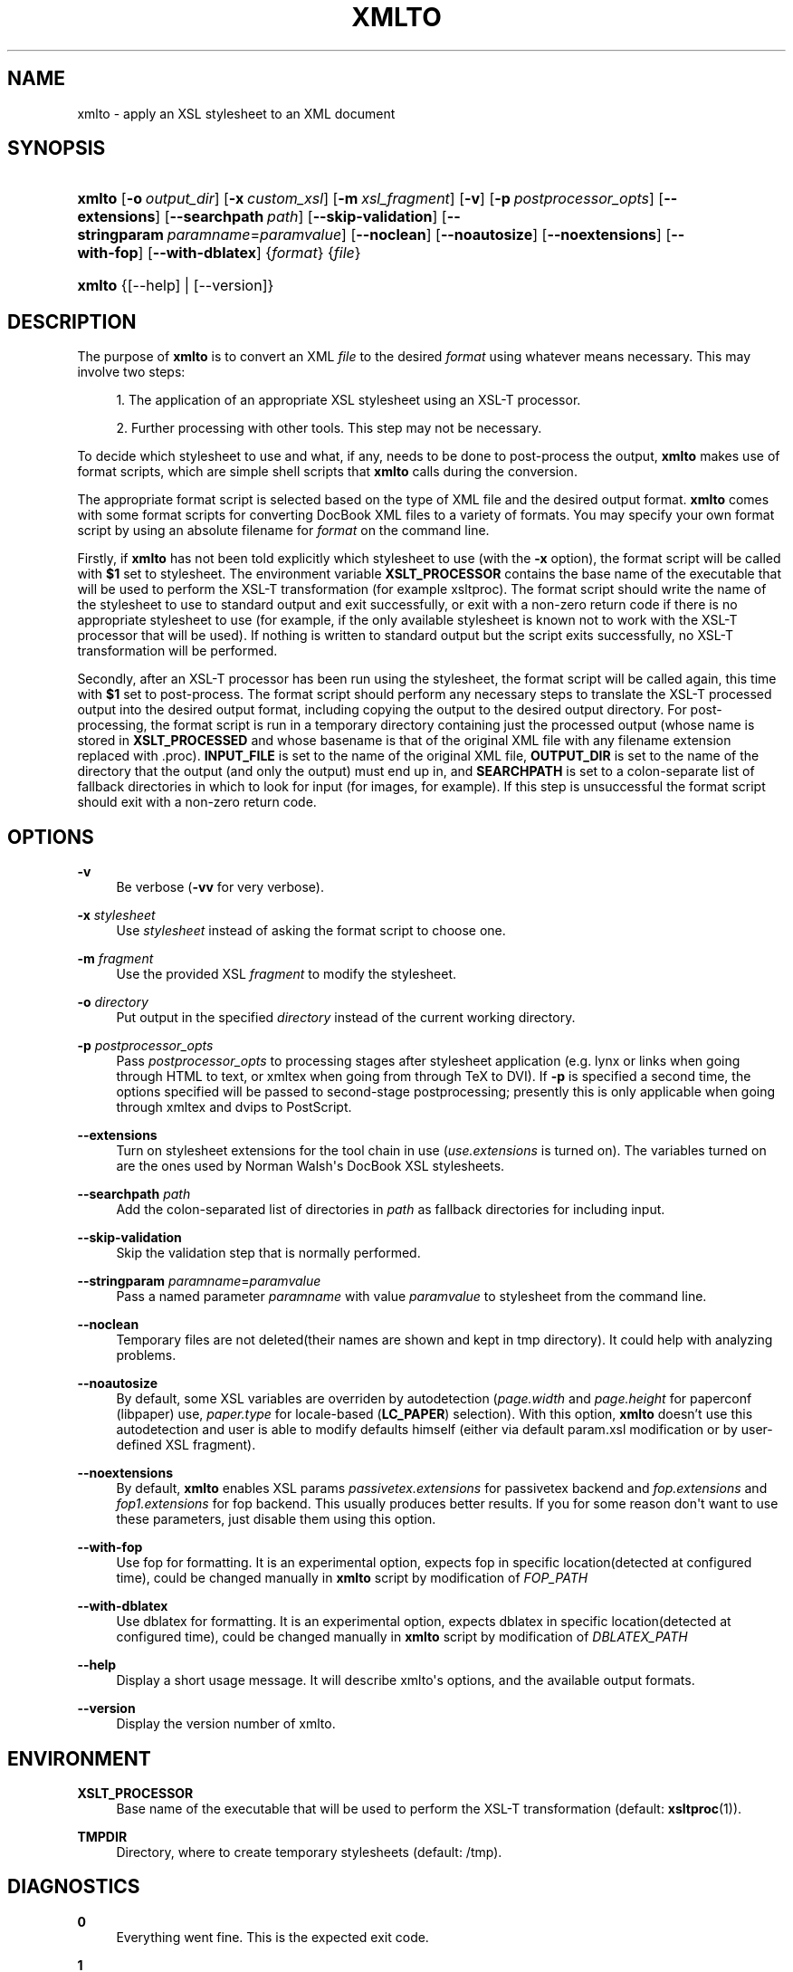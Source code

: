 '\" t
.\"     Title: xmlto
.\"    Author: 
.\" Generator: DocBook XSL Stylesheets v1.76.1 <http://docbook.sf.net/>
.\"      Date: November 2011
.\"    Manual: Reference
.\"    Source: xmlto 0.0.25
.\"  Language: English
.\"
.TH "XMLTO" "1" "November 2011" "xmlto 0.0.25" "Reference"
.\" -----------------------------------------------------------------
.\" * Define some portability stuff
.\" -----------------------------------------------------------------
.\" ~~~~~~~~~~~~~~~~~~~~~~~~~~~~~~~~~~~~~~~~~~~~~~~~~~~~~~~~~~~~~~~~~
.\" http://bugs.debian.org/507673
.\" http://lists.gnu.org/archive/html/groff/2009-02/msg00013.html
.\" ~~~~~~~~~~~~~~~~~~~~~~~~~~~~~~~~~~~~~~~~~~~~~~~~~~~~~~~~~~~~~~~~~
.ie \n(.g .ds Aq \(aq
.el       .ds Aq '
.\" -----------------------------------------------------------------
.\" * set default formatting
.\" -----------------------------------------------------------------
.\" disable hyphenation
.nh
.\" disable justification (adjust text to left margin only)
.ad l
.\" -----------------------------------------------------------------
.\" * MAIN CONTENT STARTS HERE *
.\" -----------------------------------------------------------------
.SH "NAME"
xmlto \- apply an XSL stylesheet to an XML document
.SH "SYNOPSIS"
.HP \w'\fBxmlto\fR\ 'u
\fBxmlto\fR [\fB\-o\fR\ \fIoutput_dir\fR] [\fB\-x\fR\ \fIcustom_xsl\fR] [\fB\-m\fR\ \fIxsl_fragment\fR] [\fB\-v\fR] [\fB\-p\fR\ \fIpostprocessor_opts\fR] [\fB\-\-extensions\fR] [\fB\-\-searchpath\fR\ \fIpath\fR] [\fB\-\-skip\-validation\fR] [\fB\-\-stringparam\fR\ \fIparamname\fR=\fIparamvalue\fR] [\fB\-\-noclean\fR] [\fB\-\-noautosize\fR] [\fB\-\-noextensions\fR] [\fB\-\-with\-fop\fR] [\fB\-\-with\-dblatex\fR] {\fIformat\fR} {\fIfile\fR}
.HP \w'\fBxmlto\fR\ 'u
\fBxmlto\fR {[\-\-help] | [\-\-version]}
.SH "DESCRIPTION"
.PP
The purpose of
\fBxmlto\fR
is to convert an XML
\fIfile\fR
to the desired
\fIformat\fR
using whatever means necessary\&. This may involve two steps:
.sp
.RS 4
.ie n \{\
\h'-04' 1.\h'+01'\c
.\}
.el \{\
.sp -1
.IP "  1." 4.2
.\}
The application of an appropriate XSL stylesheet using an XSL\-T processor\&.
.RE
.sp
.RS 4
.ie n \{\
\h'-04' 2.\h'+01'\c
.\}
.el \{\
.sp -1
.IP "  2." 4.2
.\}
Further processing with other tools\&. This step may not be necessary\&.
.RE
.PP
To decide which stylesheet to use and what, if any, needs to be done to post\-process the output,
\fBxmlto\fR
makes use of
format scripts, which are simple shell scripts that
\fBxmlto\fR
calls during the conversion\&.
.PP
The appropriate format script is selected based on the type of XML file and the desired output format\&.
\fBxmlto\fR
comes with some format scripts for converting DocBook XML files to a variety of formats\&. You may specify your own format script by using an absolute filename for
\fIformat\fR
on the command line\&.
.PP
Firstly, if
\fBxmlto\fR
has not been told explicitly which stylesheet to use (with the
\fB\-x\fR
option), the format script will be called with
\fB$1\fR
set to
stylesheet\&. The environment variable
\fBXSLT_PROCESSOR\fR
contains the base name of the executable that will be used to perform the XSL\-T transformation (for example
xsltproc)\&. The format script should write the name of the stylesheet to use to standard output and exit successfully, or exit with a non\-zero return code if there is no appropriate stylesheet to use (for example, if the only available stylesheet is known not to work with the XSL\-T processor that will be used)\&. If nothing is written to standard output but the script exits successfully, no XSL\-T transformation will be performed\&.
.PP
Secondly, after an XSL\-T processor has been run using the stylesheet, the format script will be called again, this time with
\fB$1\fR
set to
post\-process\&. The format script should perform any necessary steps to translate the XSL\-T processed output into the desired output format, including copying the output to the desired output directory\&. For post\-processing, the format script is run in a temporary directory containing just the processed output (whose name is stored in
\fBXSLT_PROCESSED\fR
and whose basename is that of the original XML file with any filename extension replaced with
\&.proc)\&.
\fBINPUT_FILE\fR
is set to the name of the original XML file,
\fBOUTPUT_DIR\fR
is set to the name of the directory that the output (and only the output) must end up in, and
\fBSEARCHPATH\fR
is set to a colon\-separate list of fallback directories in which to look for input (for images, for example)\&. If this step is unsuccessful the format script should exit with a non\-zero return code\&.
.SH "OPTIONS"
.PP
\fB\-v\fR
.RS 4
Be verbose (\fB\-vv\fR
for very verbose)\&.
.RE
.PP
\fB\-x\fR \fIstylesheet\fR
.RS 4
Use
\fIstylesheet\fR
instead of asking the format script to choose one\&.
.RE
.PP
\fB\-m\fR \fIfragment\fR
.RS 4
Use the provided XSL
\fIfragment\fR
to modify the stylesheet\&.
.RE
.PP
\fB\-o\fR \fIdirectory\fR
.RS 4
Put output in the specified
\fIdirectory\fR
instead of the current working directory\&.
.RE
.PP
\fB\-p\fR \fIpostprocessor_opts\fR
.RS 4
Pass
\fIpostprocessor_opts\fR
to processing stages after stylesheet application (e\&.g\&.
lynx
or
links
when going through HTML to text, or
xmltex
when going from through TeX to DVI)\&. If
\fB\-p\fR
is specified a second time, the options specified will be passed to second\-stage postprocessing; presently this is only applicable when going through
xmltex
and
dvips
to PostScript\&.
.RE
.PP
\fB\-\-extensions\fR
.RS 4
Turn on stylesheet extensions for the tool chain in use (\fIuse\&.extensions\fR
is turned on)\&. The variables turned on are the ones used by Norman Walsh\*(Aqs DocBook XSL stylesheets\&.
.RE
.PP
\fB\-\-searchpath\fR \fIpath\fR
.RS 4
Add the colon\-separated list of directories in
\fIpath\fR
as fallback directories for including input\&.
.RE
.PP
\fB\-\-skip\-validation\fR
.RS 4
Skip the validation step that is normally performed\&.
.RE
.PP
\fB\-\-stringparam\fR \fIparamname\fR=\fIparamvalue\fR
.RS 4
Pass a named parameter
\fIparamname\fR
with value
\fIparamvalue\fR
to stylesheet from the command line\&.
.RE
.PP
\fB\-\-noclean\fR
.RS 4
Temporary files are not deleted(their names are shown and kept in tmp directory)\&. It could help with analyzing problems\&.
.RE
.PP
\fB\-\-noautosize\fR
.RS 4
By default, some XSL variables are overriden by autodetection (\fIpage\&.width\fR
and
\fIpage\&.height\fR
for
paperconf
(libpaper) use,
\fIpaper\&.type\fR
for locale\-based (\fBLC_PAPER\fR) selection)\&. With this option,
\fBxmlto\fR
doesn\(cqt use this autodetection and user is able to modify defaults himself (either via default
param\&.xsl
modification or by user\-defined XSL fragment)\&.
.RE
.PP
\fB\-\-noextensions\fR
.RS 4
By default,
\fBxmlto\fR
enables XSL params
\fIpassivetex\&.extensions\fR
for
passivetex
backend and
\fIfop\&.extensions\fR
and
\fIfop1\&.extensions\fR
for
fop
backend\&. This usually produces better results\&. If you for some reason don\*(Aqt want to use these parameters, just disable them using this option\&.
.RE
.PP
\fB\-\-with\-fop\fR
.RS 4
Use
fop
for formatting\&. It is an experimental option, expects
fop
in specific location(detected at configured time), could be changed manually in
\fBxmlto\fR
script by modification of
\fIFOP_PATH\fR
.RE
.PP
\fB\-\-with\-dblatex\fR
.RS 4
Use
dblatex
for formatting\&. It is an experimental option, expects
dblatex
in specific location(detected at configured time), could be changed manually in
\fBxmlto\fR
script by modification of
\fIDBLATEX_PATH\fR
.RE
.PP
\fB\-\-help\fR
.RS 4
Display a short usage message\&. It will describe xmlto\*(Aqs options, and the available output formats\&.
.RE
.PP
\fB\-\-version\fR
.RS 4
Display the version number of xmlto\&.
.RE
.SH "ENVIRONMENT"
.PP
\fBXSLT_PROCESSOR\fR
.RS 4
Base name of the executable that will be used to perform the XSL\-T transformation (default:
\fBxsltproc\fR(1))\&.
.RE
.PP
\fBTMPDIR\fR
.RS 4
Directory, where to create temporary stylesheets (default:
/tmp)\&.
.RE
.SH "DIAGNOSTICS"
.PP
\fB0\fR
.RS 4
Everything went fine\&. This is the expected exit code\&.
.RE
.PP
\fB1\fR
.RS 4
\fBxmlto\fR
was called with insufficient arguments\&.
.RE
.PP
\fB2\fR
.RS 4
\fBmktemp\fR(1)
failed to create a file/directory\&. Make sure
/tmp
or
\fBTMPDIR\fR
is writable\&.
.RE
.PP
\fB3\fR
.RS 4
\fBxmlto\fR
failed to find some binary on configured location\&. Make sure that all required packages are installed and paths in
xmlto
script are set properly\&.
.RE
.PP
\fB10+(Validation non\-zero error code)\fR
.RS 4
\fBxmlto\fR
tried to validate a xml document, but validation failed\&. For better diagnostic, validation output and
xmllint
exit code is provided\&. Consider either fixing your document or using
\fB\-\-skip\-validation\fR\&.
.RE
.SH "EXAMPLES"
.PP
To convert a DocBook XML document to PDF, use:
.sp
.if n \{\
.RS 4
.\}
.nf
\fBxmlto pdf mydoc\&.xml\fR
.fi
.if n \{\
.RE
.\}
.PP
To convert a DocBook XML document to HTML and store the resulting HTML files in a separate directory use:
.sp
.if n \{\
.RS 4
.\}
.nf
\fBxmlto \-o html\-dir html mydoc\&.xml\fR
.fi
.if n \{\
.RE
.\}
.PP
To convert a DocBook XML document to a single HTML file use:
.sp
.if n \{\
.RS 4
.\}
.nf
\fBxmlto html\-nochunks mydoc\&.xml\fR
.fi
.if n \{\
.RE
.\}
.PP
To modify the output using an XSL fragment use:
.sp
.if n \{\
.RS 4
.\}
.nf
\fBxmlto \-m ulink\&.xsl pdf mydoc\&.xml\fR
.fi
.if n \{\
.RE
.\}
.PP
To specify which stylesheet to use (overriding the one that the format script would choose) use:
.sp
.if n \{\
.RS 4
.\}
.nf
\fBxmlto \-x mystylesheet\&.xsl pdf mydoc\&.xml\fR
.fi
.if n \{\
.RE
.\}
.SH "AUTHORS"
.PP
\fBTim Waugh\fR <\&twaugh@redhat.com\&>
.RS 4
Original author, maintainer until 0.0.18
.RE
.PP
\fBOndřej Va\(vs\('ik\fR <\&ovasik@redhat.com\&>
.RS 4
Maintainer since 0.0.19
.RE
.SH "COPYRIGHT"
.br
